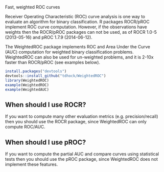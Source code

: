 Fast, weighted ROC curves

Receiver Operating Characteristic (ROC) curve analysis is one way to
evaluate an algorithm for binary classification. R packages ROCR/pROC
implement ROC curve computation. However, if the observations have
weights then the ROCR/pROC packages can not be used, as of ROCR 1.0-5
(2013-05-16) and pROC 1.7.9 (2014-06-12).

The WeightedROC package implements ROC and Area Under the Curve (AUC)
computation for weighted binary classification problems. WeightedROC
can also be used for un-weighted problems, and it is 2-10x faster than
ROCR/pROC (see examples below).

#+BEGIN_SRC R
install.packages("devtools")
devtools::install_github("tdhock/WeightedROC")
library(WeightedROC)
example(WeightedROC)
example(WeightedAUC)
#+END_SRC

** When should I use ROCR?

If you want to compute many other evaluation metrics
(e.g. precision/recall) then you should use the ROCR package, since
WeightedROC can only compute ROC/AUC.

** When should I use pROC?

If you want to compute the partial AUC and compare curves using
statistical tests then you should use the pROC package, since
WeightedROC does not implement these features.
